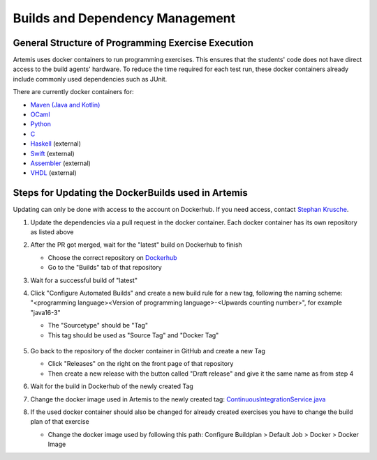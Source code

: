 .. _docker:

Builds and Dependency Management
================================

General Structure of Programming Exercise Execution
---------------------------------------------------

Artemis uses docker containers to run programming exercises. This ensures that the students' code does not have direct access to the build agents' hardware.
To reduce the time required for each test run, these docker containers already include commonly used dependencies such as JUnit.

There are currently docker containers for:

- `Maven (Java and Kotlin) <https://github.com/ls1intum/artemis-maven-docker>`_
- `OCaml <https://github.com/ls1intum/artemis-ocaml-docker>`_
- `Python <https://github.com/ls1intum/artemis-python-docker>`_
- `C <https://github.com/ls1intum/artemis-c-docker>`_
- `Haskell <https://github.com/lukasstevens/docker-fpv-stack>`_ (external)
- `Swift <https://github.com/norio-nomura/docker-swiftlint>`_ (external)
- `Assembler <https://hub.docker.com/r/tizianleonhardt/era-artemis-assembler>`_ (external)
- `VHDL <https://hub.docker.com/r/tizianleonhardt/era-artemis-vhdl>`_ (external)

Steps for Updating the DockerBuilds used in Artemis
---------------------------------------------------
Updating can only be done with access to the account on Dockerhub. If you need access, contact `Stephan Krusche <krusche@in.tum.de>`_.

1. Update the dependencies via a pull request in the docker container. Each docker container has its own repository as listed above
2. After the PR got merged, wait for the "latest" build on Dockerhub to finish

   - Choose the correct repository on `Dockerhub <https://hub.docker.com/orgs/ls1tum/repositories>`_
   - Go to the "Builds" tab of that repository
3. Wait for a successful build of "latest"
4. | Click "Configure Automated Builds" and create a new build rule for a new tag, following the naming scheme:
   | "<programming language><Version of programming language>-<Upwards counting number>", for example "java16-3"

   - The "Sourcetype" should be "Tag"
   - This tag should be used as "Source Tag" and "Docker Tag"

   .. figure:: docker/new-docker-image-example.png
      :align: center
      :alt: Required steps for creating a new build

5. Go back to the repository of the docker container in GitHub and create a new Tag

   - Click "Releases" on the right on the front page of that repository
   - Then create a new release with the button called "Draft release" and give it the same name as from step 4
6. Wait for the build in Dockerhub of the newly created Tag
7. Change the docker image used in Artemis to the newly created tag: `ContinuousIntegrationService.java <https://github.com/ls1intum/Artemis/blob/develop/src/main/java/de/tum/in/www1/artemis/service/connectors/ContinuousIntegrationService.java>`_
8. If the used docker container should also be changed for already created exercises you have to change the build plan of that exercise

   - Change the docker image used by following this path: Configure Buildplan > Default Job > Docker > Docker Image
